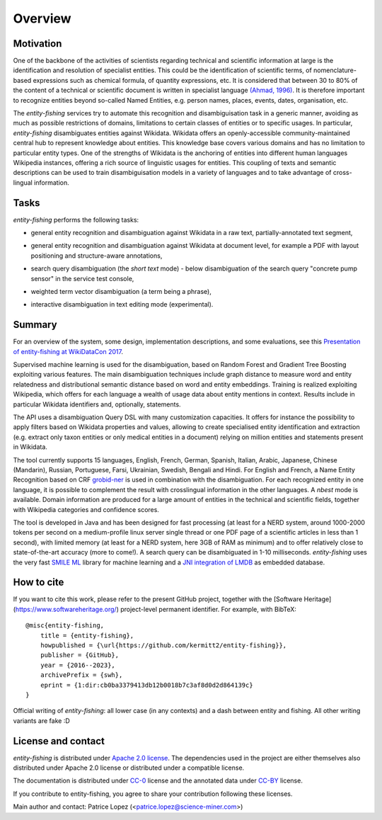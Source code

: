 .. topic:: Overview of *entity-fishing*


Overview
========

Motivation
**********

One of the backbone of the activities of scientists regarding technical and scientific information at large is the identification and resolution of specialist entities. This could be the identification of scientific terms, of nomenclature-based expressions such as chemical formula, of quantity expressions, etc. It is considered that between 30 to 80% of the content of a technical or scientific document is written in specialist language `(Ahmad, 1996) <http://citeseerx.ist.psu.edu/viewdoc/download?doi=10.1.1.50.7956&rep=rep1&type=pdf>`_. It is therefore important to recognize entities beyond so-called Named Entities, e.g. person names, places, events, dates, organisation, etc. 

The *entity-fishing* services try to automate this recognition and disambiguisation task in a generic manner, avoiding as much as possible restrictions of domains, limitations to certain classes of entities or to specific usages. In particular, *entity-fishing* disambiguates entities against Wikidata. Wikidata offers an openly-accessible community-maintained central hub to represent knowledge about entities. This knowledge base covers various domains and has no limitation to particular entity types. One of the strengths of Wikidata is the anchoring of entities into different human languages Wikipedia instances, offering a rich source of linguistic usages for entities. This coupling of texts and semantic descriptions can be used to train disambiguisation models in a variety of languages and to take advantage of cross-lingual information. 

Tasks
*****

*entity-fishing* performs the following tasks:

* general entity recognition and disambiguation against Wikidata in a raw text, partially-annotated text segment,
.. image:: images/screen1.png
   :alt: text query processing

* general entity recognition and disambiguation against Wikidata at document level, for example a PDF with layout positioning and structure-aware annotations,
.. image:: images/screen3.png
   :alt: PDF query processing

* search query disambiguation (the *short text* mode) - below disambiguation of the search query "concrete pump sensor" in the service test console,
.. image:: images/screen8.png
   :alt: short text query processing

* weighted term vector disambiguation (a term being a phrase),
.. image:: images/screen5.png
   :alt: Weighted term vector query processing

* interactive disambiguation in text editing mode (experimental).  
.. image:: images/screen6.png
   :alt: Editor with real time entity disambiguation


Summary
*******

For an overview of the system, some design, implementation descriptions, and some evaluations, see this `Presentation of entity-fishing at WikiDataCon 2017 <https://grobid.s3.amazonaws.com/presentations/29-10-2017.pdf/>`_.

Supervised machine learning is used for the disambiguation, based on Random Forest and Gradient Tree Boosting exploiting various features. The main disambiguation techniques include graph distance to measure word and entity relatedness and distributional semantic distance based on word and entity embeddings. Training is realized exploiting Wikipedia, which offers for each language a wealth of usage data about entity mentions in context. Results include in particular Wikidata identifiers and, optionally, statements. 

The API uses a disambiguation Query DSL with many customization capacities. It offers for instance the possibility to apply filters based on Wikidata properties and values, allowing to create specialised entity identification and extraction (e.g. extract only taxon entities or only medical entities in a document) relying on million entities and statements present in Wikidata. 

The tool currently supports 15 languages, English, French, German, Spanish, Italian, Arabic, Japanese, Chinese (Mandarin), Russian, Portuguese, Farsi, Ukrainian, Swedish, Bengali and Hindi. For English and French, a Name Entity Recognition based on CRF `grobid-ner <https://github.com/kermitt2/grobid-ner>`_ is used in combination with the disambiguation. For each recognized entity in one language, it is possible to complement the result with crosslingual information in the other languages. A *nbest* mode is available. Domain information are produced for a large amount of entities in the technical and scientific fields, together with Wikipedia categories and confidence scores.

The tool is developed in Java and has been designed for fast processing (at least for a NERD system, around 1000-2000 tokens per second on a medium-profile linux server single thread or one PDF page of a scientific articles in less than 1 second), with limited memory (at least for a NERD system, here 3GB of RAM as minimum) and to offer relatively close to state-of-the-art accuracy (more to come!). A search query can be disambiguated in 1-10 milliseconds. *entity-fishing* uses the very fast `SMILE ML <https://haifengl.github.io/smile/>`_ library for machine learning and a `JNI integration of LMDB <https://github.com/deephacks/lmdbjni>`_ as embedded database. 


How to cite
***********

If you want to cite this work, please refer to the present GitHub project, together with the [Software Heritage](https://www.softwareheritage.org/) project-level permanent identifier. For example, with BibTeX:
::
   @misc{entity-fishing,
       title = {entity-fishing},
       howpublished = {\url{https://github.com/kermitt2/entity-fishing}},
       publisher = {GitHub},
       year = {2016--2023},
       archivePrefix = {swh},
       eprint = {1:dir:cb0ba3379413db12b0018b7c3af8d0d2d864139c}
   }

Official writing of *entity-fishing*: all lower case (in any contexts) and a dash between entity and fishing. All other writing variants are fake :D

License and contact
*******************

*entity-fishing* is distributed under `Apache 2.0 license <http://www.apache.org/licenses/LICENSE-2.0>`_.
The dependencies used in the project are either themselves also distributed under Apache 2.0 license or distributed under a compatible license.

The documentation is distributed under `CC-0 <https://creativecommons.org/publicdomain/zero/1.0/>`_ license and the annotated data under `CC-BY <https://creativecommons.org/licenses/by/4.0/>`_ license.

If you contribute to entity-fishing, you agree to share your contribution following these licenses. 

Main author and contact: Patrice Lopez (<patrice.lopez@science-miner.com>)
